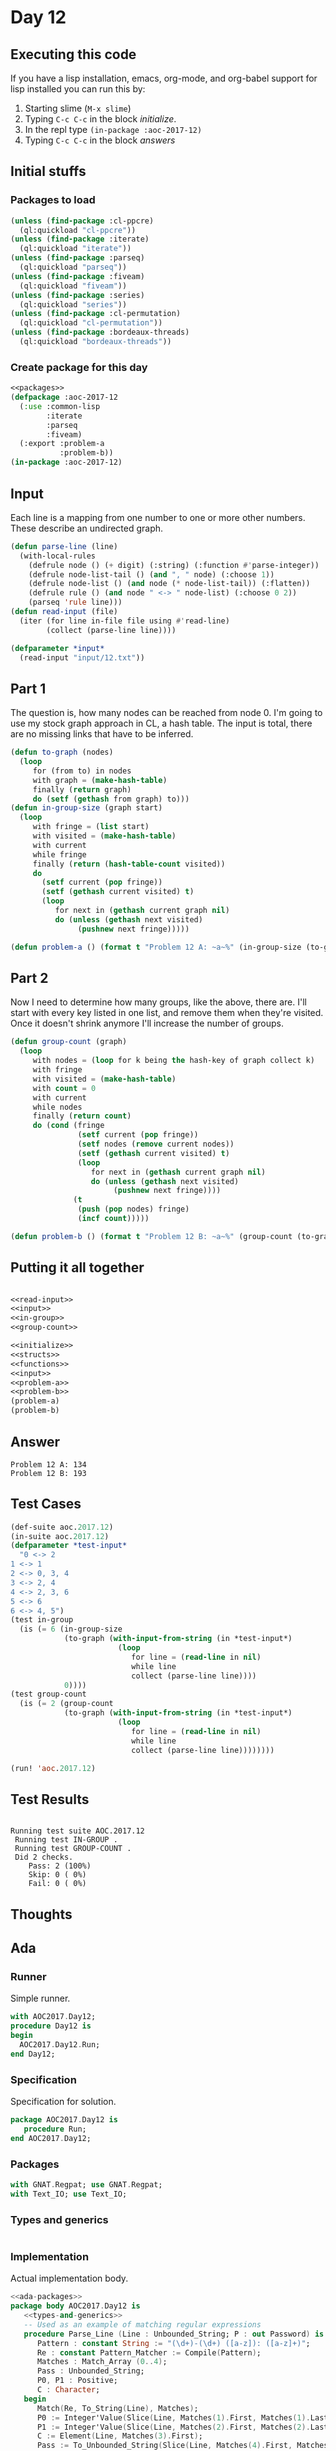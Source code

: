 #+STARTUP: indent contents
#+OPTIONS: num:nil toc:nil
* Day 12
** Executing this code
If you have a lisp installation, emacs, org-mode, and org-babel
support for lisp installed you can run this by:
1. Starting slime (=M-x slime=)
2. Typing =C-c C-c= in the block [[initialize][initialize]].
3. In the repl type =(in-package :aoc-2017-12)=
4. Typing =C-c C-c= in the block [[answers][answers]]
** Initial stuffs
*** Packages to load
#+NAME: packages
#+BEGIN_SRC lisp :results silent
  (unless (find-package :cl-ppcre)
    (ql:quickload "cl-ppcre"))
  (unless (find-package :iterate)
    (ql:quickload "iterate"))
  (unless (find-package :parseq)
    (ql:quickload "parseq"))
  (unless (find-package :fiveam)
    (ql:quickload "fiveam"))
  (unless (find-package :series)
    (ql:quickload "series"))
  (unless (find-package :cl-permutation)
    (ql:quickload "cl-permutation"))
  (unless (find-package :bordeaux-threads)
    (ql:quickload "bordeaux-threads"))
#+END_SRC
*** Create package for this day
#+NAME: initialize
#+BEGIN_SRC lisp :noweb yes :results silent
  <<packages>>
  (defpackage :aoc-2017-12
    (:use :common-lisp
          :iterate
          :parseq
          :fiveam)
    (:export :problem-a
             :problem-b))
  (in-package :aoc-2017-12)
#+END_SRC
** Input
Each line is a mapping from one number to one or more other
numbers. These describe an undirected graph.
#+NAME: read-input
#+BEGIN_SRC lisp :results silent
  (defun parse-line (line)
    (with-local-rules
      (defrule node () (+ digit) (:string) (:function #'parse-integer))
      (defrule node-list-tail () (and ", " node) (:choose 1))
      (defrule node-list () (and node (* node-list-tail)) (:flatten))
      (defrule rule () (and node " <-> " node-list) (:choose 0 2))
      (parseq 'rule line)))
  (defun read-input (file)
    (iter (for line in-file file using #'read-line)
          (collect (parse-line line))))
#+END_SRC
#+NAME: input
#+BEGIN_SRC lisp :noweb yes :results silent
  (defparameter *input*
    (read-input "input/12.txt"))
#+END_SRC
** Part 1
The question is, how many nodes can be reached from node 0. I'm going
to use my stock graph approach in CL, a hash table. The input is
total, there are no missing links that have to be inferred.
#+NAME: in-group
#+BEGIN_SRC lisp :noweb yes :results silent
  (defun to-graph (nodes)
    (loop
       for (from to) in nodes
       with graph = (make-hash-table)
       finally (return graph)
       do (setf (gethash from graph) to)))
  (defun in-group-size (graph start)
    (loop
       with fringe = (list start)
       with visited = (make-hash-table)
       with current
       while fringe
       finally (return (hash-table-count visited))
       do
         (setf current (pop fringe))
         (setf (gethash current visited) t)
         (loop
            for next in (gethash current graph nil)
            do (unless (gethash next visited)
                 (pushnew next fringe)))))
#+END_SRC
#+NAME: problem-a
#+BEGIN_SRC lisp :noweb yes :results silent
  (defun problem-a () (format t "Problem 12 A: ~a~%" (in-group-size (to-graph *input*) 0)))
#+END_SRC
** Part 2
Now I need to determine how many groups, like the above, there
are. I'll start with every key listed in one list, and remove them
when they're visited. Once it doesn't shrink anymore I'll increase the
number of groups.
#+NAME: group-count
#+BEGIN_SRC lisp :noweb yes :results silent
  (defun group-count (graph)
    (loop
       with nodes = (loop for k being the hash-key of graph collect k)
       with fringe
       with visited = (make-hash-table)
       with count = 0
       with current
       while nodes
       finally (return count)
       do (cond (fringe
                 (setf current (pop fringe))
                 (setf nodes (remove current nodes))
                 (setf (gethash current visited) t)
                 (loop
                    for next in (gethash current graph nil)
                    do (unless (gethash next visited)
                         (pushnew next fringe))))
                (t
                 (push (pop nodes) fringe)
                 (incf count)))))
#+END_SRC
#+NAME: problem-b
#+BEGIN_SRC lisp :noweb yes :results silent
  (defun problem-b () (format t "Problem 12 B: ~a~%" (group-count (to-graph *input*))))
#+END_SRC
** Putting it all together
#+NAME: structs
#+BEGIN_SRC lisp :noweb yes :results silent

#+END_SRC
#+NAME: functions
#+BEGIN_SRC lisp :noweb yes :results silent
  <<read-input>>
  <<input>>
  <<in-group>>
  <<group-count>>
#+END_SRC
#+NAME: answers
#+BEGIN_SRC lisp :results output :exports both :noweb yes :tangle no
  <<initialize>>
  <<structs>>
  <<functions>>
  <<input>>
  <<problem-a>>
  <<problem-b>>
  (problem-a)
  (problem-b)
#+END_SRC
** Answer
#+RESULTS: answers
: Problem 12 A: 134
: Problem 12 B: 193
** Test Cases
#+NAME: test-cases
#+BEGIN_SRC lisp :results output :exports both
  (def-suite aoc.2017.12)
  (in-suite aoc.2017.12)
  (defparameter *test-input*
    "0 <-> 2
  1 <-> 1
  2 <-> 0, 3, 4
  3 <-> 2, 4
  4 <-> 2, 3, 6
  5 <-> 6
  6 <-> 4, 5")
  (test in-group
    (is (= 6 (in-group-size
              (to-graph (with-input-from-string (in *test-input*)
                          (loop
                             for line = (read-line in nil)
                             while line
                             collect (parse-line line))))
              0))))
  (test group-count
    (is (= 2 (group-count
              (to-graph (with-input-from-string (in *test-input*)
                          (loop
                             for line = (read-line in nil)
                             while line
                             collect (parse-line line))))))))

  (run! 'aoc.2017.12)
#+END_SRC
** Test Results
#+RESULTS: test-cases
: 
: Running test suite AOC.2017.12
:  Running test IN-GROUP .
:  Running test GROUP-COUNT .
:  Did 2 checks.
:     Pass: 2 (100%)
:     Skip: 0 ( 0%)
:     Fail: 0 ( 0%)
** Thoughts
** Ada
*** Runner
Simple runner.
#+BEGIN_SRC ada :tangle ada/day12.adb
  with AOC2017.Day12;
  procedure Day12 is
  begin
    AOC2017.Day12.Run;
  end Day12;
#+END_SRC
*** Specification
Specification for solution.
#+BEGIN_SRC ada :tangle ada/aoc2017-day12.ads
  package AOC2017.Day12 is
     procedure Run;
  end AOC2017.Day12;
#+END_SRC
*** Packages
#+NAME: ada-packages
#+BEGIN_SRC ada
  with GNAT.Regpat; use GNAT.Regpat;
  with Text_IO; use Text_IO;
#+END_SRC
*** Types and generics
#+NAME: types-and-generics
#+BEGIN_SRC ada

#+END_SRC
*** Implementation
Actual implementation body.
#+BEGIN_SRC ada :tangle ada/aoc2017-day12.adb
  <<ada-packages>>
  package body AOC2017.Day12 is
     <<types-and-generics>>
     -- Used as an example of matching regular expressions
     procedure Parse_Line (Line : Unbounded_String; P : out Password) is
        Pattern : constant String := "(\d+)-(\d+) ([a-z]): ([a-z]+)";
        Re : constant Pattern_Matcher := Compile(Pattern);
        Matches : Match_Array (0..4);
        Pass : Unbounded_String;
        P0, P1 : Positive;
        C : Character;
     begin
        Match(Re, To_String(Line), Matches);
        P0 := Integer'Value(Slice(Line, Matches(1).First, Matches(1).Last));
        P1 := Integer'Value(Slice(Line, Matches(2).First, Matches(2).Last));
        C := Element(Line, Matches(3).First);
        Pass := To_Unbounded_String(Slice(Line, Matches(4).First, Matches(4).Last));
        P := (Min_Or_Pos => P0,
              Max_Or_Pos => P1,
              C => C,
              P => Pass);
     end Parse_Line;
     procedure Run is
     begin
        Put_Line("Advent of Code 2017 - Day 12");
        Put_Line("The result for Part 1 is " & Integer'Image(0));
        Put_Line("The result for Part 2 is " & Integer'Image(0));
     end Run;
  end AOC2017.Day12;
#+END_SRC
*** Run the program
In order to run this you have to "tangle" the code first using =C-c
C-v C-t=.

#+BEGIN_SRC shell :tangle no :results output :exports both
  cd ada
  gnatmake day12
  ./day12
#+END_SRC

#+RESULTS:
